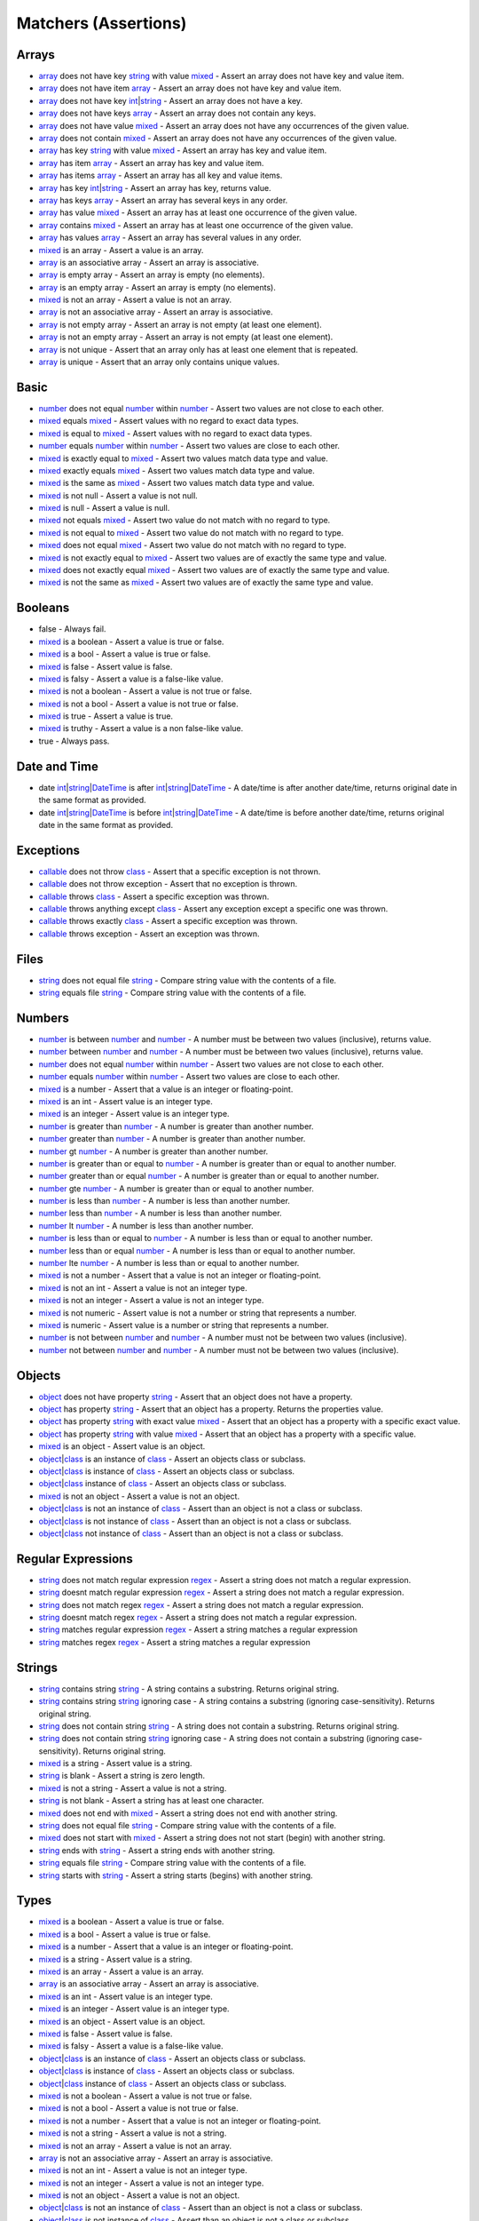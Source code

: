 Matchers (Assertions)
=====================

.. start matchers

Arrays
______

* `array`_ does not have key `string`_ with value `mixed`_ - Assert an array does not have key and value item.
* `array`_ does not have item `array`_ - Assert an array does not have key and value item.
* `array`_ does not have key `int`_\|\ `string`_ - Assert an array does not have a key.
* `array`_ does not have keys `array`_ - Assert an array does not contain any keys.
* `array`_ does not have value `mixed`_ - Assert an array does not have any occurrences of the given value.
* `array`_ does not contain `mixed`_ - Assert an array does not have any occurrences of the given value.
* `array`_ has key `string`_ with value `mixed`_ - Assert an array has key and value item.
* `array`_ has item `array`_ - Assert an array has key and value item.
* `array`_ has items `array`_ - Assert an array has all key and value items.
* `array`_ has key `int`_\|\ `string`_ - Assert an array has key, returns value.
* `array`_ has keys `array`_ - Assert an array has several keys in any order.
* `array`_ has value `mixed`_ - Assert an array has at least one occurrence of the given value.
* `array`_ contains `mixed`_ - Assert an array has at least one occurrence of the given value.
* `array`_ has values `array`_ - Assert an array has several values in any order.
* `mixed`_ is an array - Assert a value is an array.
* `array`_ is an associative array - Assert an array is associative.
* `array`_ is empty array - Assert an array is empty (no elements).
* `array`_ is an empty array - Assert an array is empty (no elements).
* `mixed`_ is not an array - Assert a value is not an array.
* `array`_ is not an associative array - Assert an array is associative.
* `array`_ is not empty array - Assert an array is not empty (at least one element).
* `array`_ is not an empty array - Assert an array is not empty (at least one element).
* `array`_ is not unique - Assert that an array only has at least one element that is repeated.
* `array`_ is unique - Assert that an array only contains unique values.

Basic
_____

* `number`_ does not equal `number`_ within `number`_ - Assert two values are not close to each other.
* `mixed`_ equals `mixed`_ - Assert values with no regard to exact data types.
* `mixed`_ is equal to `mixed`_ - Assert values with no regard to exact data types.
* `number`_ equals `number`_ within `number`_ - Assert two values are close to each other.
* `mixed`_ is exactly equal to `mixed`_ - Assert two values match data type and value.
* `mixed`_ exactly equals `mixed`_ - Assert two values match data type and value.
* `mixed`_ is the same as `mixed`_ - Assert two values match data type and value.
* `mixed`_ is not null - Assert a value is not null.
* `mixed`_ is null - Assert a value is null.
* `mixed`_ not equals `mixed`_ - Assert two value do not match with no regard to type.
* `mixed`_ is not equal to `mixed`_ - Assert two value do not match with no regard to type.
* `mixed`_ does not equal `mixed`_ - Assert two value do not match with no regard to type.
* `mixed`_ is not exactly equal to `mixed`_ - Assert two values are of exactly the same type and value.
* `mixed`_ does not exactly equal `mixed`_ - Assert two values are of exactly the same type and value.
* `mixed`_ is not the same as `mixed`_ - Assert two values are of exactly the same type and value.

Booleans
________

* false - Always fail.
* `mixed`_ is a boolean - Assert a value is true or false.
* `mixed`_ is a bool - Assert a value is true or false.
* `mixed`_ is false - Assert value is false.
* `mixed`_ is falsy - Assert a value is a false-like value.
* `mixed`_ is not a boolean - Assert a value is not true or false.
* `mixed`_ is not a bool - Assert a value is not true or false.
* `mixed`_ is true - Assert a value is true.
* `mixed`_ is truthy - Assert a value is a non false-like value.
* true - Always pass.

Date and Time
_____________

* date `int`_\|\ `string`_\|\ `DateTime`_ is after `int`_\|\ `string`_\|\ `DateTime`_ - A date/time is after another date/time, returns original date in the same format as provided.
* date `int`_\|\ `string`_\|\ `DateTime`_ is before `int`_\|\ `string`_\|\ `DateTime`_ - A date/time is before another date/time, returns original date in the same format as provided.

Exceptions
__________

* `callable`_ does not throw `class`_ - Assert that a specific exception is not thrown.
* `callable`_ does not throw exception - Assert that no exception is thrown.
* `callable`_ throws `class`_ - Assert a specific exception was thrown.
* `callable`_ throws anything except `class`_ - Assert any exception except a specific one was thrown.
* `callable`_ throws exactly `class`_ - Assert a specific exception was thrown.
* `callable`_ throws exception - Assert an exception was thrown.

Files
_____

* `string`_ does not equal file `string`_ - Compare string value with the contents of a file.
* `string`_ equals file `string`_ - Compare string value with the contents of a file.

Numbers
_______

* `number`_ is between `number`_ and `number`_ - A number must be between two values (inclusive), returns value.
* `number`_ between `number`_ and `number`_ - A number must be between two values (inclusive), returns value.
* `number`_ does not equal `number`_ within `number`_ - Assert two values are not close to each other.
* `number`_ equals `number`_ within `number`_ - Assert two values are close to each other.
* `mixed`_ is a number - Assert that a value is an integer or floating-point.
* `mixed`_ is an int - Assert value is an integer type.
* `mixed`_ is an integer - Assert value is an integer type.
* `number`_ is greater than `number`_ - A number is greater than another number.
* `number`_ greater than `number`_ - A number is greater than another number.
* `number`_ gt `number`_ - A number is greater than another number.
* `number`_ is greater than or equal to `number`_ - A number is greater than or equal to another number.
* `number`_ greater than or equal `number`_ - A number is greater than or equal to another number.
* `number`_ gte `number`_ - A number is greater than or equal to another number.
* `number`_ is less than `number`_ - A number is less than another number.
* `number`_ less than `number`_ - A number is less than another number.
* `number`_ lt `number`_ - A number is less than another number.
* `number`_ is less than or equal to `number`_ - A number is less than or equal to another number.
* `number`_ less than or equal `number`_ - A number is less than or equal to another number.
* `number`_ lte `number`_ - A number is less than or equal to another number.
* `mixed`_ is not a number - Assert that a value is not an integer or floating-point.
* `mixed`_ is not an int - Assert a value is not an integer type.
* `mixed`_ is not an integer - Assert a value is not an integer type.
* `mixed`_ is not numeric - Assert value is not a number or string that represents a number.
* `mixed`_ is numeric - Assert value is a number or string that represents a number.
* `number`_ is not between `number`_ and `number`_ - A number must not be between two values (inclusive).
* `number`_ not between `number`_ and `number`_ - A number must not be between two values (inclusive).

Objects
_______

* `object`_ does not have property `string`_ - Assert that an object does not have a property.
* `object`_ has property `string`_ - Assert that an object has a property. Returns the properties value.
* `object`_ has property `string`_ with exact value `mixed`_ - Assert that an object has a property with a specific exact value.
* `object`_ has property `string`_ with value `mixed`_ - Assert that an object has a property with a specific value.
* `mixed`_ is an object - Assert value is an object.
* `object`_\|\ `class`_ is an instance of `class`_ - Assert an objects class or subclass.
* `object`_\|\ `class`_ is instance of `class`_ - Assert an objects class or subclass.
* `object`_\|\ `class`_ instance of `class`_ - Assert an objects class or subclass.
* `mixed`_ is not an object - Assert a value is not an object.
* `object`_\|\ `class`_ is not an instance of `class`_ - Assert than an object is not a class or subclass.
* `object`_\|\ `class`_ is not instance of `class`_ - Assert than an object is not a class or subclass.
* `object`_\|\ `class`_ not instance of `class`_ - Assert than an object is not a class or subclass.

Regular Expressions
___________________

* `string`_ does not match regular expression `regex`_ - Assert a string does not match a regular expression.
* `string`_ doesnt match regular expression `regex`_ - Assert a string does not match a regular expression.
* `string`_ does not match regex `regex`_ - Assert a string does not match a regular expression.
* `string`_ doesnt match regex `regex`_ - Assert a string does not match a regular expression.
* `string`_ matches regular expression `regex`_ - Assert a string matches a regular expression
* `string`_ matches regex `regex`_ - Assert a string matches a regular expression

Strings
_______

* `string`_ contains string `string`_ - A string contains a substring. Returns original string.
* `string`_ contains string `string`_ ignoring case - A string contains a substring (ignoring case-sensitivity). Returns original string.
* `string`_ does not contain string `string`_ - A string does not contain a substring. Returns original string.
* `string`_ does not contain string `string`_ ignoring case - A string does not contain a substring (ignoring case-sensitivity). Returns original string.
* `mixed`_ is a string - Assert value is a string.
* `string`_ is blank - Assert a string is zero length.
* `mixed`_ is not a string - Assert a value is not a string.
* `string`_ is not blank - Assert a string has at least one character.
* `mixed`_ does not end with `mixed`_ - Assert a string does not end with another string.
* `string`_ does not equal file `string`_ - Compare string value with the contents of a file.
* `mixed`_ does not start with `mixed`_ - Assert a string does not not start (begin) with another string.
* `string`_ ends with `string`_ - Assert a string ends with another string.
* `string`_ equals file `string`_ - Compare string value with the contents of a file.
* `string`_ starts with `string`_ - Assert a string starts (begins) with another string.

Types
_____

* `mixed`_ is a boolean - Assert a value is true or false.
* `mixed`_ is a bool - Assert a value is true or false.
* `mixed`_ is a number - Assert that a value is an integer or floating-point.
* `mixed`_ is a string - Assert value is a string.
* `mixed`_ is an array - Assert a value is an array.
* `array`_ is an associative array - Assert an array is associative.
* `mixed`_ is an int - Assert value is an integer type.
* `mixed`_ is an integer - Assert value is an integer type.
* `mixed`_ is an object - Assert value is an object.
* `mixed`_ is false - Assert value is false.
* `mixed`_ is falsy - Assert a value is a false-like value.
* `object`_\|\ `class`_ is an instance of `class`_ - Assert an objects class or subclass.
* `object`_\|\ `class`_ is instance of `class`_ - Assert an objects class or subclass.
* `object`_\|\ `class`_ instance of `class`_ - Assert an objects class or subclass.
* `mixed`_ is not a boolean - Assert a value is not true or false.
* `mixed`_ is not a bool - Assert a value is not true or false.
* `mixed`_ is not a number - Assert that a value is not an integer or floating-point.
* `mixed`_ is not a string - Assert a value is not a string.
* `mixed`_ is not an array - Assert a value is not an array.
* `array`_ is not an associative array - Assert an array is associative.
* `mixed`_ is not an int - Assert a value is not an integer type.
* `mixed`_ is not an integer - Assert a value is not an integer type.
* `mixed`_ is not an object - Assert a value is not an object.
* `object`_\|\ `class`_ is not an instance of `class`_ - Assert than an object is not a class or subclass.
* `object`_\|\ `class`_ is not instance of `class`_ - Assert than an object is not a class or subclass.
* `object`_\|\ `class`_ not instance of `class`_ - Assert than an object is not a class or subclass.
* `mixed`_ is not null - Assert a value is not null.
* `mixed`_ is not numeric - Assert value is not a number or string that represents a number.
* `mixed`_ is null - Assert a value is null.
* `mixed`_ is numeric - Assert value is a number or string that represents a number.
* `mixed`_ is true - Assert a value is true.
* `mixed`_ is truthy - Assert a value is a non false-like value.

URLs
____

* url `string`_ has scheme `string`_ - URL has scheme.
* url `string`_ has host `string`_ - URL has host.
* url `string`_ has port `int`_ - URL has port.
* url `string`_ has user `string`_ - URL has user.
* url `string`_ has password `string`_ - URL has password.
* url `string`_ has path `string`_ - URL has path.
* url `string`_ has query `string`_ - URL has query.
* url `string`_ has fragment `string`_ - URL has fragment.
* url `string`_ is valid - Validate URL.


.. end matchers

.. _array: #
.. _callable: #
.. _class: #
.. _DateTime: #
.. _int: #
.. _mixed: #
.. _number: #
.. _object: #
.. _regex: #
.. _string: #
